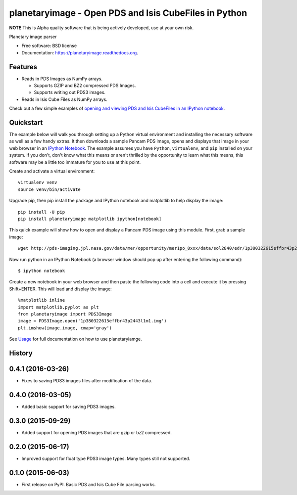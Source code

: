 ======================================================
planetaryimage - Open PDS and Isis CubeFiles in Python
======================================================

.. image:: https://travis-ci.org/planetarypy/planetaryimage.svg?branch=master
    :target: https://travis-ci.org/planetarypy/planetaryimage

.. image:: https://img.shields.io/pypi/v/planetaryimage.svg
        :target: https://pypi.python.org/pypi/planetaryimage

**NOTE** This is Alpha quality software that is being actively developed, use
at your own risk.

Planetary image parser

* Free software: BSD license
* Documentation: https://planetaryimage.readthedocs.org.

Features
--------

* Reads in PDS Images as NumPy arrays.

  - Supports GZIP and BZ2 compressed PDS Images.
  - Supports writing out PDS3 images.

* Reads in Isis Cube Files as NumPy arrays.

Check out a few simple examples of
`opening and viewing PDS and Isis CubeFiles in an IPython notebook <http://nbviewer.ipython.org/urls/gist.githubusercontent.com/godber/dfb5d012fda603619ab9/raw/b1db599f53a5c468075ff854e9056698bd005cc7/gistfile1.json>`_.

Quickstart
----------

The example below will walk you through setting up a Python virtual
environment and installing the necessary software as well as a few handy
extras.  It then downloads a sample Pancam PDS image, opens and displays that
image in your web browser in an
`IPython Notebook <http://ipython.org/notebook.html>`_.  The example assumes
you have ``Python``, ``virtualenv``, and ``pip`` installed on your system.  If you
don't, don't know what this means or aren't thrilled by the opportunity to
learn what this means, this software may be a little too immature for you to
use at this point.

Create and activate a virtual environment::

  virtualenv venv
  source venv/bin/activate

Upgrade pip, then pip install the package and IPython notebook and matplotlib
to help display the image::

  pip install -U pip
  pip install planetaryimage matplotlib ipython[notebook]

This quick example will show how to open and display a Pancam PDS image using
this module.  First, grab a sample image::

  wget http://pds-imaging.jpl.nasa.gov/data/mer/opportunity/mer1po_0xxx/data/sol2840/edr/1p380322615effbr43p2443l1m1.img

Now run python in an IPython Notebook (a browser window should pop up after
entering the following command)::

  $ ipython notebook

Create a new notebook in your web browser and then paste the following code
into a cell and execute it by pressing Shift+ENTER.  This will load and display
the image::

  %matplotlib inline
  import matplotlib.pyplot as plt
  from planetaryimage import PDS3Image
  image = PDS3Image.open('1p380322615effbr43p2443l1m1.img')
  plt.imshow(image.image, cmap='gray')

See `Usage <https://planetaryimage.readthedocs.org/en/latest/usage.html>`_ for
full documentation on how to use planetaryiamge.




History
-------

0.4.1 (2016-03-26)
---------------------

* Fixes to saving PDS3 images files after modification of the data.


0.4.0 (2016-03-05)
---------------------

* Added basic support for saving PDS3 images.


0.3.0 (2015-09-29)
---------------------

* Added support for opening PDS images that are gzip or bz2 compressed.


0.2.0 (2015-06-17)
---------------------

* Improved support for float type PDS3 image types.  Many types still not
  supported.


0.1.0 (2015-06-03)
---------------------

* First release on PyPI.  Basic PDS and Isis Cube File parsing works.


